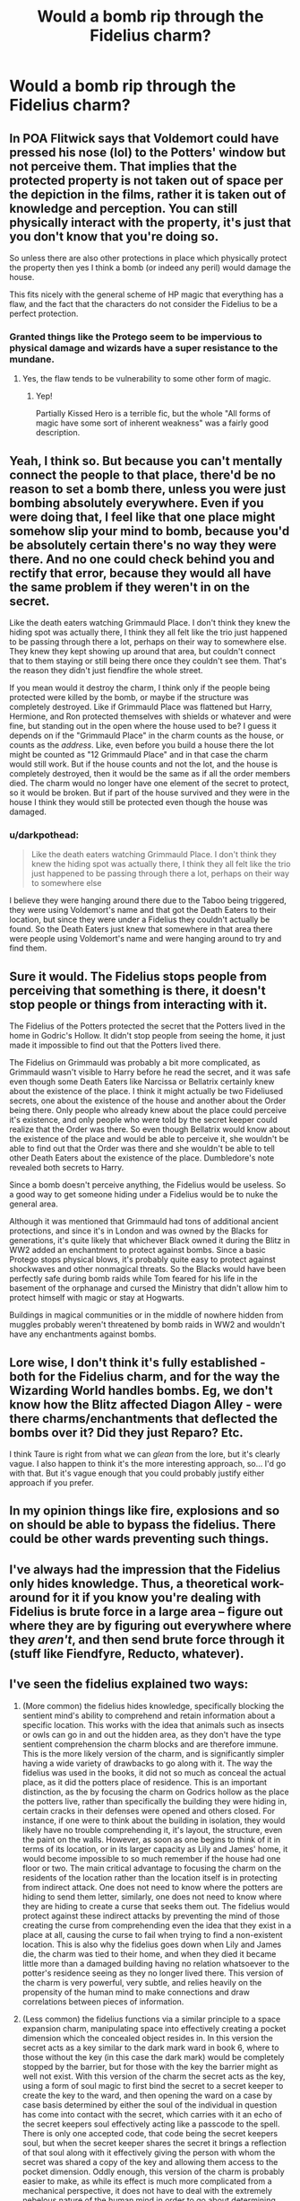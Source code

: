 #+TITLE: Would a bomb rip through the Fidelius charm?

* Would a bomb rip through the Fidelius charm?
:PROPERTIES:
:Author: JustTonks
:Score: 9
:DateUnix: 1568279068.0
:DateShort: 2019-Sep-12
:FlairText: Discussion
:END:

** In POA Flitwick says that Voldemort could have pressed his nose (lol) to the Potters' window but not perceive them. That implies that the protected property is not taken out of space per the depiction in the films, rather it is taken out of knowledge and perception. You can still physically interact with the property, it's just that you don't know that you're doing so.

So unless there are also other protections in place which physically protect the property then yes I think a bomb (or indeed any peril) would damage the house.

This fits nicely with the general scheme of HP magic that everything has a flaw, and the fact that the characters do not consider the Fidelius to be a perfect protection.
:PROPERTIES:
:Author: Taure
:Score: 30
:DateUnix: 1568280178.0
:DateShort: 2019-Sep-12
:END:

*** Granted things like the Protego seem to be impervious to physical damage and wizards have a super resistance to the mundane.
:PROPERTIES:
:Score: 4
:DateUnix: 1568294880.0
:DateShort: 2019-Sep-12
:END:

**** Yes, the flaw tends to be vulnerability to some other form of magic.
:PROPERTIES:
:Author: Taure
:Score: 7
:DateUnix: 1568311712.0
:DateShort: 2019-Sep-12
:END:

***** Yep!

Partially Kissed Hero is a terrible fic, but the whole "All forms of magic have some sort of inherent weakness" was a fairly good description.
:PROPERTIES:
:Score: 5
:DateUnix: 1568311923.0
:DateShort: 2019-Sep-12
:END:


** Yeah, I think so. But because you can't mentally connect the people to that place, there'd be no reason to set a bomb there, unless you were just bombing absolutely everywhere. Even if you were doing that, I feel like that one place might somehow slip your mind to bomb, because you'd be absolutely certain there's no way they were there. And no one could check behind you and rectify that error, because they would all have the same problem if they weren't in on the secret.

Like the death eaters watching Grimmauld Place. I don't think they knew the hiding spot was actually there, I think they all felt like the trio just happened to be passing through there a lot, perhaps on their way to somewhere else. They knew they kept showing up around that area, but couldn't connect that to them staying or still being there once they couldn't see them. That's the reason they didn't just fiendfire the whole street.

If you mean would it destroy the charm, I think only if the people being protected were killed by the bomb, or maybe if the structure was completely destroyed. Like if Grimmauld Place was flattened but Harry, Hermione, and Ron protected themselves with shields or whatever and were fine, but standing out in the open where the house used to be? I guess it depends on if the "Grimmauld Place" in the charm counts as the house, or counts as the /address/. Like, even before you build a house there the lot might be counted as "12 Grimmauld Place" and in that case the charm would still work. But if the house counts and not the lot, and the house is completely destroyed, then it would be the same as if all the order members died. The charm would no longer have one element of the secret to protect, so it would be broken. But if part of the house survived and they were in the house I think they would still be protected even though the house was damaged.
:PROPERTIES:
:Author: cavelioness
:Score: 11
:DateUnix: 1568281714.0
:DateShort: 2019-Sep-12
:END:

*** u/darkpothead:
#+begin_quote
  Like the death eaters watching Grimmauld Place. I don't think they knew the hiding spot was actually there, I think they all felt like the trio just happened to be passing through there a lot, perhaps on their way to somewhere else
#+end_quote

I believe they were hanging around there due to the Taboo being triggered, they were using Voldemort's name and that got the Death Eaters to their location, but since they were under a Fidelius they couldn't actually be found. So the Death Eaters just knew that somewhere in that area there were people using Voldemort's name and were hanging around to try and find them.
:PROPERTIES:
:Author: darkpothead
:Score: 1
:DateUnix: 1568529704.0
:DateShort: 2019-Sep-15
:END:


** Sure it would. The Fidelius stops people from perceiving that something is there, it doesn't stop people or things from interacting with it.

The Fidelius of the Potters protected the secret that the Potters lived in the home in Godric's Hollow. It didn't stop people from seeing the home, it just made it impossible to find out that the Potters lived there.

The Fidelius on Grimmauld was probably a bit more complicated, as Grimmauld wasn't visible to Harry before he read the secret, and it was safe even though some Death Eaters like Narcissa or Bellatrix certainly knew about the existence of the place. I think it might actually be two Fideliused secrets, one about the existence of the house and another about the Order being there. Only people who already knew about the place could perceive it's existence, and only people who were told by the secret keeper could realize that the Order was there. So even though Bellatrix would know about the existence of the place and would be able to perceive it, she wouldn't be able to find out that the Order was there and she wouldn't be able to tell other Death Eaters about the existence of the place. Dumbledore's note revealed both secrets to Harry.

Since a bomb doesn't perceive anything, the Fidelius would be useless. So a good way to get someone hiding under a Fidelius would be to nuke the general area.

Although it was mentioned that Grimmauld had tons of additional ancient protections, and since it's in London and was owned by the Blacks for generations, it's quite likely that whichever Black owned it during the Blitz in WW2 added an enchantment to protect against bombs. Since a basic Protego stops physical blows, it's probably quite easy to protect against shockwaves and other nonmagical threats. So the Blacks would have been perfectly safe during bomb raids while Tom feared for his life in the basement of the orphanage and cursed the Ministry that didn't allow him to protect himself with magic or stay at Hogwarts.

Buildings in magical communities or in the middle of nowhere hidden from muggles probably weren't threatened by bomb raids in WW2 and wouldn't have any enchantments against bombs.
:PROPERTIES:
:Author: 15_Redstones
:Score: 4
:DateUnix: 1568296142.0
:DateShort: 2019-Sep-12
:END:


** Lore wise, I don't think it's fully established - both for the Fidelius charm, and for the way the Wizarding World handles bombs. Eg, we don't know how the Blitz affected Diagon Alley - were there charms/enchantments that deflected the bombs over it? Did they just Reparo? Etc.

I think Taure is right from what we can /glean/ from the lore, but it's clearly vague. I also happen to think it's the more interesting approach, so... I'd go with that. But it's vague enough that you could probably justify either approach if you prefer.
:PROPERTIES:
:Author: matgopack
:Score: 2
:DateUnix: 1568292509.0
:DateShort: 2019-Sep-12
:END:


** In my opinion things like fire, explosions and so on should be able to bypass the fidelius. There could be other wards preventing such things.
:PROPERTIES:
:Author: Leangeful
:Score: 1
:DateUnix: 1568279549.0
:DateShort: 2019-Sep-12
:END:


** I've always had the impression that the Fidelius only hides knowledge. Thus, a theoretical work-around for it if you know you're dealing with Fidelius is brute force in a large area -- figure out where they are by figuring out everywhere where they /aren't/, and then send brute force through it (stuff like Fiendfyre, Reducto, whatever).
:PROPERTIES:
:Author: Fredrik1994
:Score: 1
:DateUnix: 1568303106.0
:DateShort: 2019-Sep-12
:END:


** I've seen the fidelius explained two ways:

1. (More common) the fidelius hides knowledge, specifically blocking the sentient mind's ability to comprehend and retain information about a specific location. This works with the idea that animals such as insects or owls can go in and out the hidden area, as they don't have the type sentient comprehension the charm blocks and are therefore immune. This is the more likely version of the charm, and is significantly simpler having a wide variety of drawbacks to go along with it. The way the fidelius was used in the books, it did not so much as conceal the actual place, as it did the potters place of residence. This is an important distinction, as the by focusing the charm on Godrics hollow as the place the potters live, rather than specifically the building they were hiding in, certain cracks in their defenses were opened and others closed. For instance, if one were to think about the building in isolation, they would likely have no trouble comprehending it, it's layout, the structure, even the paint on the walls. However, as soon as one begins to think of it in terms of its location, or in its larger capacity as Lily and James' home, it would become impossible to so much remember if the house had one floor or two. The main critical advantage to focusing the charm on the residents of the location rather than the location itself is in protecting from indirect attack. One does not need to know where the potters are hiding to send them letter, similarly, one does not need to know where they are hiding to create a curse that seeks them out. The fidelius would protect against these indirect attacks by preventing the mind of those creating the curse from comprehending even the idea that they exist in a place at all, causing the curse to fail when trying to find a non-existent location. This is also why the fidelius goes down when Lily and James die, the charm was tied to their home, and when they died it became little more than a damaged building having no relation whatsoever to the potter's residence seeing as they no longer lived there. This version of the charm is very powerful, very subtle, and relies heavily on the propensity of the human mind to make connections and draw correlations between pieces of information.

2. (Less common) the fidelius functions via a similar principle to a space expansion charm, manipulating space into effectively creating a pocket dimension which the concealed object resides in. In this version the secret acts as a key similar to the dark mark ward in book 6, where to those without the key (in this case the dark mark) would be completely stopped by the barrier, but for those with the key the barrier might as well not exist. With this version of the charm the secret acts as the key, using a form of soul magic to first bind the secret to a secret keeper to create the key to the ward, and then opening the ward on a case by case basis determined by either the soul of the individual in question has come into contact with the secret, which carries with it an echo of the secret keepers soul effectively acting like a passcode to the spell. There is only one accepted code, that code being the secret keepers soul, but when the secret keeper shares the secret it brings a reflection of that soul along with it effectively giving the person with whom the secret was shared a copy of the key and allowing them access to the pocket dimension. Oddly enough, this version of the charm is probably easier to make, as while its effect is much more complicated from a mechanical perspective, it does not have to deal with the extremely nebelous nature of the human mind in order to go about determining who is allowed in and out of the concealed location, whereas the other version relies entirely on regulating the information of the location rather than defending and hiding the actual location in any physical way.

<HP>

As far as the idea of an undetected attack penetrating the fidelius goes, it depends largely on which version the charm you're using. If you're thinking of the charm in the first way, where it only conceals information, then it is absolutely possible to destroy the concealed area through non-targeted means. If Voldemort dropped a Nuke on Godrics Hollow using this interpretation of the charm, the Potter house would be levelled along with the rest of the town. If you are using the second interpretation, then the very same Nuke would do nothing to potter home as it is effectively in a seperate plane of reality. That said, if one were to create a non-targeted weapon specifically designed to destroy pocket dimensions and spacial manipulations, it would have the same effect as the Nuke in the the first scenario.
:PROPERTIES:
:Score: 1
:DateUnix: 1568330192.0
:DateShort: 2019-Sep-13
:END:


** I don't see any reason why it wouldn't. The Fidelius makes it impossible for anyone to know a secret unless they're told by the Secret-Keeper. If there was a war, and some bomber planes flew over a town where one house was under the Fidelius, it's quite conceivable that one of the bombs might kill the people in the Fideliused location. Nobody would know they had been killed, and nobody would be able to find the bodies, and the pilot dropping the bomb would be completely unaware that said bomb had hit a secret location.... but the people would still be dead.

That said, bombs would not be a very effective weapon when it comes to destroy a Fideliused location. You'd never know if you'd actually got lucky or not, and you wouldn't be able to aim for it... Statistically, you're a LOT more likely to kill hundreds of people NOT under the Fidelius.
:PROPERTIES:
:Author: Dina-M
:Score: 1
:DateUnix: 1568356669.0
:DateShort: 2019-Sep-13
:END:
